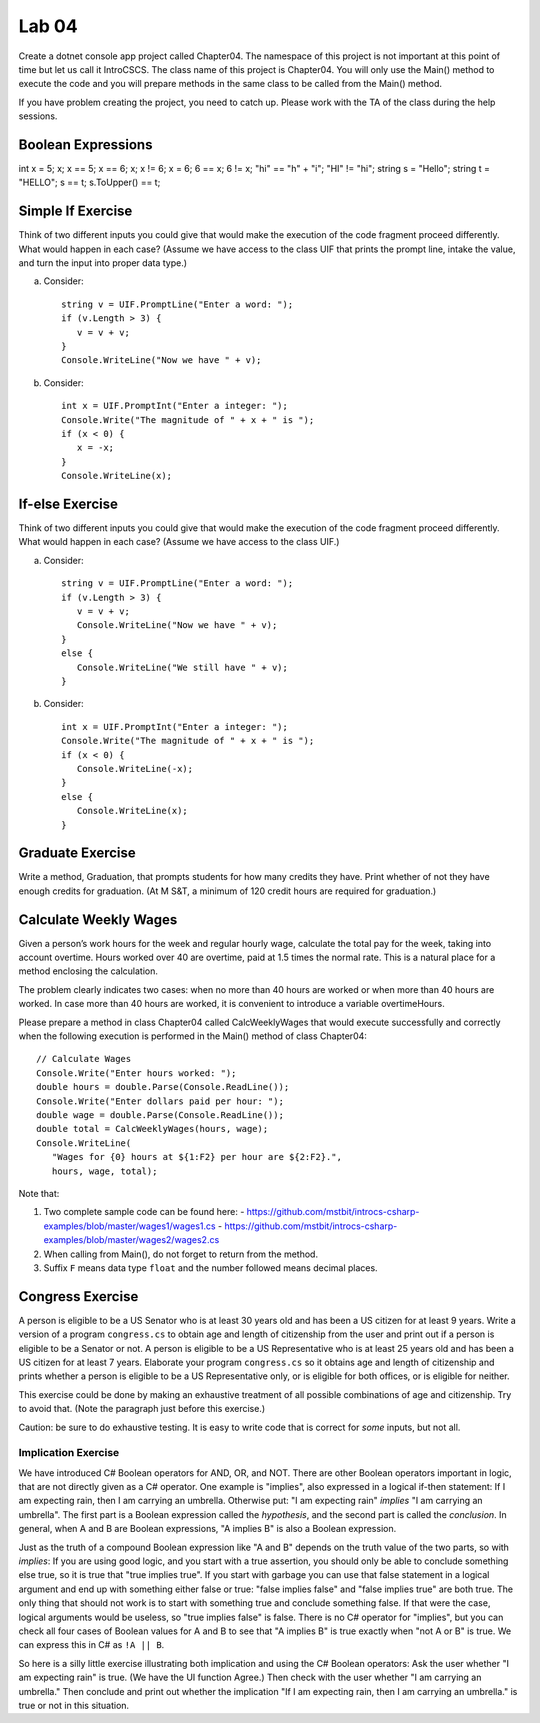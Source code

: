 Lab 04
===============

Create a dotnet console app project called Chapter04. The namespace of this 
project is not important at this point of time but let us call it IntroCSCS. 
The class name of this project is Chapter04. You will only use the Main() 
method to execute the code and you will prepare methods in the same class to 
be called from the Main() method. 

If you have problem creating the project, you need to catch up. Please work with 
the TA of the class during the help sessions.


Boolean Expressions
----------------------



int x = 5;
x;
x == 5;
x == 6;
x;
x != 6;
x = 6;
6 == x;
6 != x;
"hi" == "h" + "i";
"HI" != "hi";
string s = "Hello";
string t = "HELLO";
s == t;
s.ToUpper() == t;


Simple If Exercise
----------------------

Think of two different inputs you could give that would make the
execution of the code fragment proceed differently. What would happen in
each case?  (Assume we have access to the class UIF that prints the prompt line, 
intake the value, and turn the input into proper data type.) 

a. Consider::

       string v = UIF.PromptLine("Enter a word: ");
       if (v.Length > 3) {
          v = v + v;
       }
       Console.WriteLine("Now we have " + v);

#. Consider::

       int x = UIF.PromptInt("Enter a integer: ");
       Console.Write("The magnitude of " + x + " is ");
       if (x < 0) {
          x = -x;
       }
       Console.WriteLine(x);


If-else Exercise
----------------------

Think of two different inputs you could give that would make the
execution of the code fragment proceed differently. What would happen in
each case?  (Assume we have access to the class UIF.) 

a. Consider::

       string v = UIF.PromptLine("Enter a word: ");
       if (v.Length > 3) {
          v = v + v;
          Console.WriteLine("Now we have " + v);
       }
       else {
          Console.WriteLine("We still have " + v);
       }

#. Consider::

       int x = UIF.PromptInt("Enter a integer: ");
       Console.Write("The magnitude of " + x + " is ");
       if (x < 0) {
          Console.WriteLine(-x);
       }
       else {
          Console.WriteLine(x);
       }



Graduate Exercise
----------------------

Write a method, Graduation, that prompts students for how
many credits they have. Print whether of not they have enough
credits for graduation. (At M S&T, a minimum of 120 credit hours
are required for graduation.)


Calculate Weekly Wages
-------------------------

Given a person’s work hours for the week and regular hourly wage, 
calculate the total pay for the week, taking into account overtime. 
Hours worked over 40 are overtime, paid at 1.5 times the normal rate. 
This is a natural place for a method enclosing the calculation.

The problem clearly indicates two cases: when no more than 40
hours are worked or when more than 40 hours are worked. In case
more than 40 hours are worked, it is convenient to introduce a
variable overtimeHours. 

Please prepare a method in class Chapter04 called CalcWeeklyWages that 
would execute successfully and correctly when the following execution 
is performed in the Main() method of class Chapter04::

   // Calculate Wages
   Console.Write("Enter hours worked: ");
   double hours = double.Parse(Console.ReadLine());
   Console.Write("Enter dollars paid per hour: ");
   double wage = double.Parse(Console.ReadLine());
   double total = CalcWeeklyWages(hours, wage);
   Console.WriteLine(
      "Wages for {0} hours at ${1:F2} per hour are ${2:F2}.",
      hours, wage, total);

Note that: 

#. Two complete sample code can be found here:
   - https://github.com/mstbit/introcs-csharp-examples/blob/master/wages1/wages1.cs
   - https://github.com/mstbit/introcs-csharp-examples/blob/master/wages2/wages2.cs
#. When calling from Main(), do not forget to return from the method.
#. Suffix ``F`` means data type ``float`` and the number followed means decimal 
   places.



Congress Exercise
--------------------
   
A person is eligible to be a US Senator who is at least 30 years
old and has been a US citizen for at least 9 years. Write a version
of a program ``congress.cs`` to obtain age and length of
citizenship from the user and print out if a person is eligible to
be a Senator or not. A person is eligible to be a US Representative
who is at least 25 years old and has been a US citizen for at least
7 years. Elaborate your program ``congress.cs`` so it obtains age
and length of citizenship and prints whether a person is eligible
to be a US Representative only, or is eligible for both offices, or
is eligible for neither.

This exercise could be done by making an exhaustive treatment of all 
possible combinations of age and citizenship.  Try to avoid that.  
(Note the paragraph just before this exercise.)  

Caution:  be sure to do exhaustive testing.  It is easy to write code
that is correct for *some* inputs, but not all.

.. index:: implication operator

Implication Exercise
~~~~~~~~~~~~~~~~~~~~~~~

We have introduced C# Boolean operators for AND, OR, and NOT. 
There are other Boolean operators important in logic, 
that are not directly given as a C# operator.  
One example is "implies", also expressed
in a logical if-then statement:  If I am expecting rain, then I am carrying an
umbrella.  Otherwise put:  "I am expecting rain" *implies* 
"I am carrying an umbrella". The first part is a Boolean expression called the
*hypothesis*, and the second part is called the *conclusion*.  In general, when
A and B are Boolean expressions, "A implies B" is also a Boolean expression.  

Just as the truth of a compound Boolean expression like "A and B" depends on the
truth value of the two parts, so with *implies*:
If you are using good logic, and you start with a true assertion, 
you should only be able to conclude something else true, so it is true that 
"true implies true".  If you start with garbage you can use that false statement
in a logical argument and end up with something either false or true:
"false implies false" and "false implies true" are both true. The only thing
that should not work is to start with something true and conclude 
something false.  If that were the case, logical arguments would be useless,
so "true implies false" is false.  There is no C# operator for "implies", but
you can check all four cases of Boolean values for A and B to see that 
"A implies B" is true exactly when "not A or B" is true.  We can 
express this in C# as ``!A || B``.  

So here is a silly little exercise illustrating both implication and using
the C# Boolean operators:  Ask the user whether "I am expecting rain" is true.
(We have the UI function Agree.)  Then check with the user whether 
"I am carrying an umbrella."  Then conclude and print out 
whether the implication "If I am expecting rain, then I am carrying an
umbrella." is true or not in this situation.